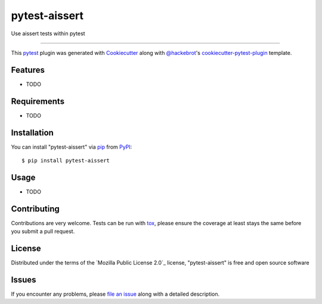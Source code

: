 ==============
pytest-aissert
==============

.. image:: https://img.shields.io/pypi/v/pytest-aissert.svg
    :target: https://pypi.org/project/pytest-aissert
    :alt: PyPI version

.. image:: https://img.shields.io/pypi/pyversions/pytest-aissert.svg
    :target: https://pypi.org/project/pytest-aissert
    :alt: Python versions

.. image:: https://github.com/javiermtorres/pytest-aissert/actions/workflows/main.yml/badge.svg
    :target: https://github.com/javiermtorres/pytest-aissert/actions/workflows/main.yml
    :alt: See Build Status on GitHub Actions

Use aissert tests within pytest

----

This `pytest`_ plugin was generated with `Cookiecutter`_ along with `@hackebrot`_'s `cookiecutter-pytest-plugin`_ template.


Features
--------

* TODO


Requirements
------------

* TODO


Installation
------------

You can install "pytest-aissert" via `pip`_ from `PyPI`_::

    $ pip install pytest-aissert


Usage
-----

* TODO

Contributing
------------
Contributions are very welcome. Tests can be run with `tox`_, please ensure
the coverage at least stays the same before you submit a pull request.

License
-------

Distributed under the terms of the `Mozilla Public License 2.0`_ license, "pytest-aissert" is free and open source software


Issues
------

If you encounter any problems, please `file an issue`_ along with a detailed description.

.. _`Cookiecutter`: https://github.com/audreyr/cookiecutter
.. _`@hackebrot`: https://github.com/hackebrot
.. _`MIT`: https://opensource.org/licenses/MIT
.. _`BSD-3`: https://opensource.org/licenses/BSD-3-Clause
.. _`GNU GPL v3.0`: https://www.gnu.org/licenses/gpl-3.0.txt
.. _`Apache Software License 2.0`: https://www.apache.org/licenses/LICENSE-2.0
.. _`cookiecutter-pytest-plugin`: https://github.com/pytest-dev/cookiecutter-pytest-plugin
.. _`file an issue`: https://github.com/javiermtorres/pytest-aissert/issues
.. _`pytest`: https://github.com/pytest-dev/pytest
.. _`tox`: https://tox.readthedocs.io/en/latest/
.. _`pip`: https://pypi.org/project/pip/
.. _`PyPI`: https://pypi.org/project
